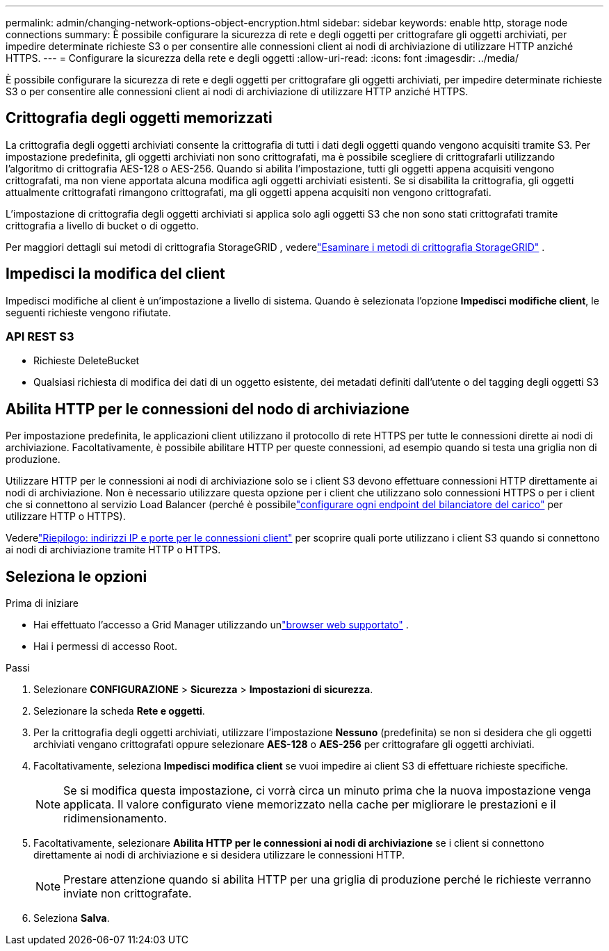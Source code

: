 ---
permalink: admin/changing-network-options-object-encryption.html 
sidebar: sidebar 
keywords: enable http, storage node connections 
summary: È possibile configurare la sicurezza di rete e degli oggetti per crittografare gli oggetti archiviati, per impedire determinate richieste S3 o per consentire alle connessioni client ai nodi di archiviazione di utilizzare HTTP anziché HTTPS. 
---
= Configurare la sicurezza della rete e degli oggetti
:allow-uri-read: 
:icons: font
:imagesdir: ../media/


[role="lead"]
È possibile configurare la sicurezza di rete e degli oggetti per crittografare gli oggetti archiviati, per impedire determinate richieste S3 o per consentire alle connessioni client ai nodi di archiviazione di utilizzare HTTP anziché HTTPS.



== Crittografia degli oggetti memorizzati

La crittografia degli oggetti archiviati consente la crittografia di tutti i dati degli oggetti quando vengono acquisiti tramite S3.  Per impostazione predefinita, gli oggetti archiviati non sono crittografati, ma è possibile scegliere di crittografarli utilizzando l'algoritmo di crittografia AES-128 o AES-256.  Quando si abilita l'impostazione, tutti gli oggetti appena acquisiti vengono crittografati, ma non viene apportata alcuna modifica agli oggetti archiviati esistenti.  Se si disabilita la crittografia, gli oggetti attualmente crittografati rimangono crittografati, ma gli oggetti appena acquisiti non vengono crittografati.

L'impostazione di crittografia degli oggetti archiviati si applica solo agli oggetti S3 che non sono stati crittografati tramite crittografia a livello di bucket o di oggetto.

Per maggiori dettagli sui metodi di crittografia StorageGRID , vederelink:../admin/reviewing-storagegrid-encryption-methods.html["Esaminare i metodi di crittografia StorageGRID"] .



== Impedisci la modifica del client

Impedisci modifiche al client è un'impostazione a livello di sistema.  Quando è selezionata l'opzione *Impedisci modifiche client*, le seguenti richieste vengono rifiutate.



=== API REST S3

* Richieste DeleteBucket
* Qualsiasi richiesta di modifica dei dati di un oggetto esistente, dei metadati definiti dall'utente o del tagging degli oggetti S3




== Abilita HTTP per le connessioni del nodo di archiviazione

Per impostazione predefinita, le applicazioni client utilizzano il protocollo di rete HTTPS per tutte le connessioni dirette ai nodi di archiviazione.  Facoltativamente, è possibile abilitare HTTP per queste connessioni, ad esempio quando si testa una griglia non di produzione.

Utilizzare HTTP per le connessioni ai nodi di archiviazione solo se i client S3 devono effettuare connessioni HTTP direttamente ai nodi di archiviazione.  Non è necessario utilizzare questa opzione per i client che utilizzano solo connessioni HTTPS o per i client che si connettono al servizio Load Balancer (perché è possibilelink:../admin/configuring-load-balancer-endpoints.html["configurare ogni endpoint del bilanciatore del carico"] per utilizzare HTTP o HTTPS).

Vederelink:summary-ip-addresses-and-ports-for-client-connections.html["Riepilogo: indirizzi IP e porte per le connessioni client"] per scoprire quali porte utilizzano i client S3 quando si connettono ai nodi di archiviazione tramite HTTP o HTTPS.



== Seleziona le opzioni

.Prima di iniziare
* Hai effettuato l'accesso a Grid Manager utilizzando unlink:../admin/web-browser-requirements.html["browser web supportato"] .
* Hai i permessi di accesso Root.


.Passi
. Selezionare *CONFIGURAZIONE* > *Sicurezza* > *Impostazioni di sicurezza*.
. Selezionare la scheda *Rete e oggetti*.
. Per la crittografia degli oggetti archiviati, utilizzare l'impostazione *Nessuno* (predefinita) se non si desidera che gli oggetti archiviati vengano crittografati oppure selezionare *AES-128* o *AES-256* per crittografare gli oggetti archiviati.
. Facoltativamente, seleziona *Impedisci modifica client* se vuoi impedire ai client S3 di effettuare richieste specifiche.
+

NOTE: Se si modifica questa impostazione, ci vorrà circa un minuto prima che la nuova impostazione venga applicata.  Il valore configurato viene memorizzato nella cache per migliorare le prestazioni e il ridimensionamento.

. Facoltativamente, selezionare *Abilita HTTP per le connessioni ai nodi di archiviazione* se i client si connettono direttamente ai nodi di archiviazione e si desidera utilizzare le connessioni HTTP.
+

NOTE: Prestare attenzione quando si abilita HTTP per una griglia di produzione perché le richieste verranno inviate non crittografate.

. Seleziona *Salva*.

